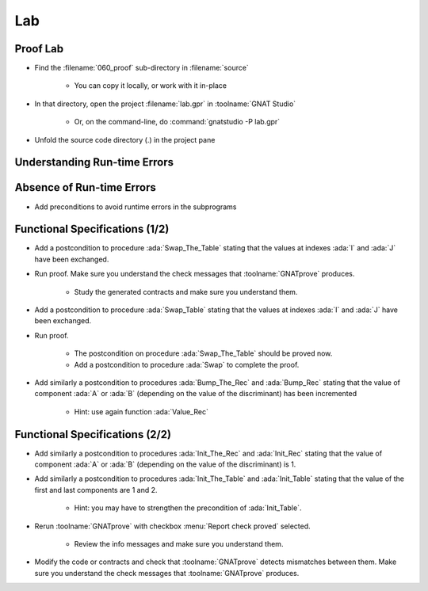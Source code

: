 =====
Lab
=====

-----------
Proof Lab
-----------

- Find the :filename:`060_proof` sub-directory in :filename:`source`

   + You can copy it locally, or work with it in-place

- In that directory, open the project :filename:`lab.gpr` in :toolname:`GNAT Studio`

   + Or, on the command-line, do :command:`gnatstudio -P lab.gpr`

- Unfold the source code directory (.) in the project pane

-------------------------------
Understanding Run-time Errors
-------------------------------

.. container:: animate 1-

   - Find and open the files :filename:`basics.ads` and :filename:`basics.adb` in :toolname:`GNAT Studio`
   - Study the code and see if you can predict what's "wrong".

      + These examples illustrate the basic forms of proof in SPARK.

   - Use :menu:`SPARK` |rightarrow| :menu:`Prove File...` to analyse the body of package `Basics`.
   - Click on the "Locations" tab to see the messages organized by unit.
   - Make sure you understand the check messages that :toolname:`GNATprove` produces.

.. container:: animate 2-

   :color-red:`basics.adb:14:24: medium: overflow check might fail`

   :color-red:`basics.adb:14:24: cannot prove upper bound for R.A + 1`

      Nothing prevents :ada:`R.A` from being :ada:`Integer'Last` which would cause a run-time error

   :color-red:`basics.adb:23:19: medium: array index check might fail`

   :color-red:`basics.adb:23:19: reason for check: value must be a valid index into the array`

      **T** is an unconstrained array, so there are no guarantees that **I** and **J** are valid

----------------------------
Absence of Run-time Errors
----------------------------

.. container:: animate 1-

- Add preconditions to avoid runtime errors in the subprograms

.. container:: animate 2-

   + Hint: use function :ada:`Value_Rec` for procedures :ada:`Bump_Rec` and :ada:`Bump_The_Rec`
   + The objective is to get no messages when running :toolname:`GNATprove`.

.. container:: animate 3-

   .. code:: Ada

      procedure Bump_Rec (R : in out Rec)
      with
        Pre => Value_Rec (R) < Integer'Last;

      procedure Swap_Table (T : in out Table; I, J : Index)
      with
        Pre => I in T'Range and then J in T'Range;

      procedure Init_Table (T : out Table)
      with
        Pre => T'Length >= 2;

      procedure Bump_The_Rec
      with
        Pre => Value_Rec (The_Rec) < Integer'Last;

---------------------------------
Functional Specifications (1/2)
---------------------------------

- Add a postcondition to procedure :ada:`Swap_The_Table` stating that the
  values at indexes :ada:`I` and :ada:`J` have been exchanged.

- Run proof. Make sure you understand the check messages that
  :toolname:`GNATprove` produces.

   + Study the generated contracts and make sure you understand them.

- Add a postcondition to procedure :ada:`Swap_Table` stating that the
  values at indexes :ada:`I` and :ada:`J` have been exchanged.

- Run proof.

   + The postcondition on procedure :ada:`Swap_The_Table` should be proved now.
   + Add a postcondition to procedure :ada:`Swap` to complete the proof.

- Add similarly a postcondition to procedures :ada:`Bump_The_Rec` and
  :ada:`Bump_Rec` stating that the value of component :ada:`A` or :ada:`B`
  (depending on the value of the discriminant) has been incremented

   + Hint: use again function :ada:`Value_Rec`

---------------------------------
Functional Specifications (2/2)
---------------------------------

- Add similarly a postcondition to procedures :ada:`Init_The_Rec` and
  :ada:`Init_Rec` stating that the value of component :ada:`A` or :ada:`B`
  (depending on the value of the discriminant) is 1.

- Add similarly a postcondition to procedures :ada:`Init_The_Table` and
  :ada:`Init_Table` stating that the value of the first and last components
  are 1 and 2.

   + Hint: you may have to strengthen the precondition of :ada:`Init_Table`.

- Rerun :toolname:`GNATprove` with checkbox :menu:`Report check proved` selected.

   + Review the info messages and make sure you understand them.

- Modify the code or contracts and check that :toolname:`GNATprove` detects
  mismatches between them. Make sure you understand the check messages that
  :toolname:`GNATprove` produces.

